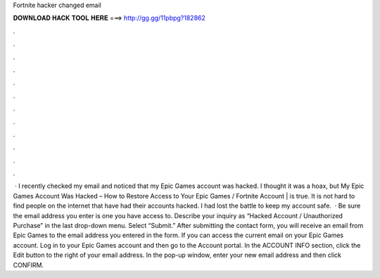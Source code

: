 Fortnite hacker changed email

𝐃𝐎𝐖𝐍𝐋𝐎𝐀𝐃 𝐇𝐀𝐂𝐊 𝐓𝐎𝐎𝐋 𝐇𝐄𝐑𝐄 ===> http://gg.gg/11pbpg?182862

.

.

.

.

.

.

.

.

.

.

.

.

 · I recently checked my email and noticed that my Epic Games account was hacked. I thought it was a hoax, but My Epic Games Account Was Hacked – How to Restore Access to Your Epic Games / Fortnite Account | is true. It is not hard to find people on the internet that have had their accounts hacked. I had lost the battle to keep my account safe.  · Be sure the email address you enter is one you have access to. Describe your inquiry as “Hacked Account / Unauthorized Purchase” in the last drop-down menu. Select “Submit.” After submitting the contact form, you will receive an email from Epic Games to the email address you entered in the form. If you can access the current email on your Epic Games account. Log in to your Epic Games account and then go to the Account portal. In the ACCOUNT INFO section, click the Edit button to the right of your email address. In the pop-up window, enter your new email address and then click CONFIRM.